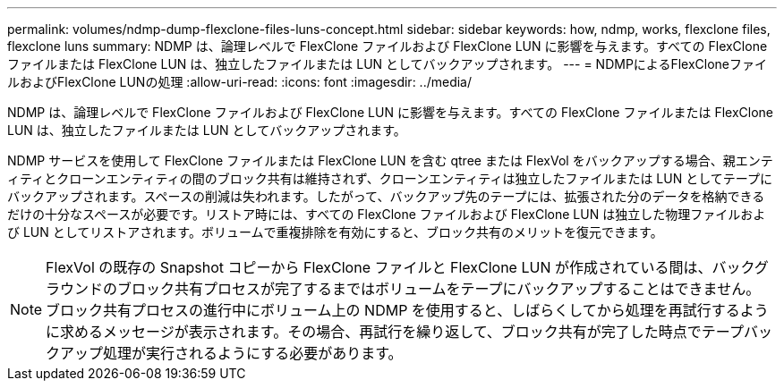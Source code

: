 ---
permalink: volumes/ndmp-dump-flexclone-files-luns-concept.html 
sidebar: sidebar 
keywords: how, ndmp, works, flexclone files, flexclone luns 
summary: NDMP は、論理レベルで FlexClone ファイルおよび FlexClone LUN に影響を与えます。すべての FlexClone ファイルまたは FlexClone LUN は、独立したファイルまたは LUN としてバックアップされます。 
---
= NDMPによるFlexCloneファイルおよびFlexClone LUNの処理
:allow-uri-read: 
:icons: font
:imagesdir: ../media/


[role="lead"]
NDMP は、論理レベルで FlexClone ファイルおよび FlexClone LUN に影響を与えます。すべての FlexClone ファイルまたは FlexClone LUN は、独立したファイルまたは LUN としてバックアップされます。

NDMP サービスを使用して FlexClone ファイルまたは FlexClone LUN を含む qtree または FlexVol をバックアップする場合、親エンティティとクローンエンティティの間のブロック共有は維持されず、クローンエンティティは独立したファイルまたは LUN としてテープにバックアップされます。スペースの削減は失われます。したがって、バックアップ先のテープには、拡張された分のデータを格納できるだけの十分なスペースが必要です。リストア時には、すべての FlexClone ファイルおよび FlexClone LUN は独立した物理ファイルおよび LUN としてリストアされます。ボリュームで重複排除を有効にすると、ブロック共有のメリットを復元できます。

[NOTE]
====
FlexVol の既存の Snapshot コピーから FlexClone ファイルと FlexClone LUN が作成されている間は、バックグラウンドのブロック共有プロセスが完了するまではボリュームをテープにバックアップすることはできません。ブロック共有プロセスの進行中にボリューム上の NDMP を使用すると、しばらくしてから処理を再試行するように求めるメッセージが表示されます。その場合、再試行を繰り返して、ブロック共有が完了した時点でテープバックアップ処理が実行されるようにする必要があります。

====